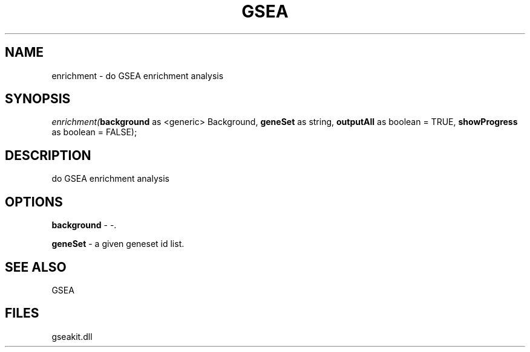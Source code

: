 .\" man page create by R# package system.
.TH GSEA 2 2000-01-01 "enrichment" "enrichment"
.SH NAME
enrichment \- do GSEA enrichment analysis
.SH SYNOPSIS
\fIenrichment(\fBbackground\fR as <generic> Background, 
\fBgeneSet\fR as string, 
\fBoutputAll\fR as boolean = TRUE, 
\fBshowProgress\fR as boolean = FALSE);\fR
.SH DESCRIPTION
.PP
do GSEA enrichment analysis
.PP
.SH OPTIONS
.PP
\fBbackground\fB \fR\- -. 
.PP
.PP
\fBgeneSet\fB \fR\- a given geneset id list. 
.PP
.SH SEE ALSO
GSEA
.SH FILES
.PP
gseakit.dll
.PP
